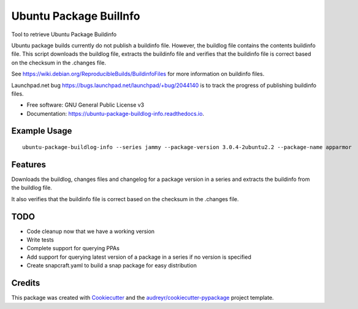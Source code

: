 ============================
Ubuntu Package BuilInfo
============================


.. image:: https://img.shields.io/pypi/v/ubuntu-package-buildinfo.svg
        :target: https://pypi.python.org/pypi/ubuntu-package-buildinfo

.. image:: https://img.shields.io/travis/canonical/ubuntu-package-buildinfo.svg
        :target: https://travis-ci.com/canonical/ubuntu-package-buildinfo

.. image:: https://readthedocs.org/projects/ubuntu-package-buildlog-info/badge/?version=latest
        :target: https://ubuntu-package-buildlog-info.readthedocs.io/en/latest/?version=latest
        :alt: Documentation Status




Tool to retrieve Ubuntu Package Buildinfo

Ubuntu package builds currently do not publish a buildinfo file. However, the buildlog file contains
the contents buildinfo file. This script downloads the buildlog file, extracts the buildinfo file and verifies
that the buildinfo file is correct based on the checksum in the .changes file.

See https://wiki.debian.org/ReproducibleBuilds/BuildinfoFiles for more information on buildinfo files.

Launchpad.net bug https://bugs.launchpad.net/launchpad/+bug/2044140 is to track the progress of publishing buildinfo
files.

* Free software: GNU General Public License v3
* Documentation: https://ubuntu-package-buildlog-info.readthedocs.io.

Example Usage
-------------

::

    ubuntu-package-buildlog-info --series jammy --package-version 3.0.4-2ubuntu2.2 --package-name apparmor


Features
--------

Downloads the buildlog, changes files and changelog for a package version in a series and extracts the buildinfo
from the buildlog file.

It also verifies that the buildinfo file is correct based on the checksum in the .changes file.

TODO
----

* Code cleanup now that we have a working version
* Write tests
* Complete support for querying PPAs
* Add support for querying latest version of a package in a series if no version is specified
* Create snapcraft.yaml to build a snap package for easy distribution

Credits
-------

This package was created with Cookiecutter_ and the `audreyr/cookiecutter-pypackage`_ project template.

.. _Cookiecutter: https://github.com/audreyr/cookiecutter
.. _`audreyr/cookiecutter-pypackage`: https://github.com/audreyr/cookiecutter-pypackage

